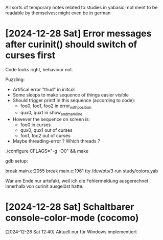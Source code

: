 All sorts of temporary notes related to studies in yabasic; not ment to be readable by
themselves; might even be in german

* [2024-12-28 Sat] Error messages after curinit() should switch of curses first

  Code looks right, behaviour not.

  Puzzling:

  - Artifical error "thud" in initcol
  - Some sleeps to make sequence of things easier visible 
  - Should trigger printf in this sequence (according to code):
    - foo0, foo1, foo2 in error_with_position
    - qux0, qux1 in show_and_mark_line
  - However the sequence on screen is:
    - foo0 in curses
    - qux0, qux1 out of curses
    - foo1, foo2 out of curses
  - Maybe threading-error ? Which threads ?


  ./configure CFLAGS="-g -O0" && make

  gdb setup:

  break main.c:2055
  break main.c:1961
  tty /dev/pts/3
  run study/colors.yab

  War am Ende nur artefakt, weil ich die Fehlermeldung ausgerechnet innerhalb von curinit
  ausgelöst hatte.

* [2024-12-28 Sat] Schaltbarer console-color-mode (cocomo)

  [2024-12-28 Sat 12:40] Aktuell nur für Windows implementiert
